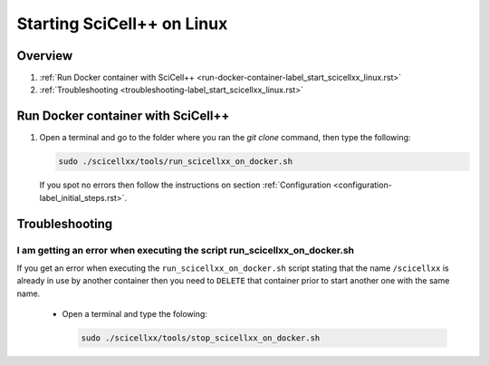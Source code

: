 Starting SciCell++ on Linux
===========================

Overview
--------

1. :ref:`Run Docker container with SciCell++
   <run-docker-container-label_start_scicellxx_linux.rst>`
2. :ref:`Troubleshooting
   <troubleshooting-label_start_scicellxx_linux.rst>`
   
.. _run-docker-container-label_start_scicellxx_linux.rst:
   
Run Docker container with SciCell++
-----------------------------------

1. Open a terminal and go to the folder where you ran the `git clone`
   command, then type the following:

   .. code-block:: shell

      sudo ./scicellxx/tools/run_scicellxx_on_docker.sh

      
 If you spot no errors then follow the instructions on section
 :ref:`Configuration <configuration-label_initial_steps.rst>`.

.. _troubleshooting-label_start_scicellxx_linux.rst:
   
Troubleshooting
---------------

I am getting an error when executing the script run_scicellxx_on_docker.sh
^^^^^^^^^^^^^^^^^^^^^^^^^^^^^^^^^^^^^^^^^^^^^^^^^^^^^^^^^^^^^^^^^^^^^^^^^^

If you get an error when executing the ``run_scicellxx_on_docker.sh``
script stating that the name ``/scicellxx`` is already in use by
another container then you need to ``DELETE`` that container prior to
start another one with the same name.

 - Open a terminal and type the folowing:

   .. code-block:: shell

      sudo ./scicellxx/tools/stop_scicellxx_on_docker.sh
                 
